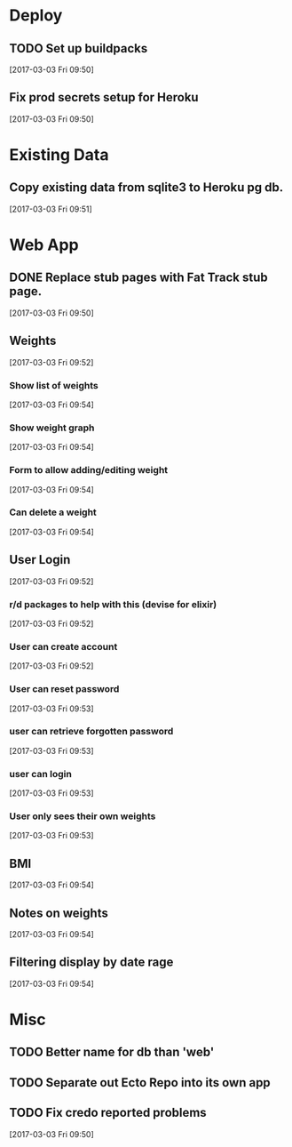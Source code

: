 * Deploy
** TODO Set up buildpacks
[2017-03-03 Fri 09:50]
** Fix prod secrets setup for Heroku
[2017-03-03 Fri 09:50]
* Existing Data
** Copy existing data from sqlite3 to Heroku pg db.
[2017-03-03 Fri 09:51]
* Web App
** DONE Replace stub pages with Fat Track stub page.
CLOSED: [2017-03-03 Fri 11:24]
:LOGBOOK:
- State "DONE"       from "TODO"       [2017-03-03 Fri 11:24]
:END:
[2017-03-03 Fri 09:50]
** Weights
[2017-03-03 Fri 09:52]
*** Show list of weights
[2017-03-03 Fri 09:54]
*** Show weight graph
[2017-03-03 Fri 09:54]
*** Form to allow adding/editing weight
[2017-03-03 Fri 09:54]
*** Can delete a weight
[2017-03-03 Fri 09:54]
** User Login
[2017-03-03 Fri 09:52]
*** r/d packages to help with this (devise for elixir)
[2017-03-03 Fri 09:52]
*** User can create account
[2017-03-03 Fri 09:52]
*** User can reset password
[2017-03-03 Fri 09:53]
*** user can retrieve forgotten password
[2017-03-03 Fri 09:53]
*** user can login
[2017-03-03 Fri 09:53]
*** User only sees their own weights
[2017-03-03 Fri 09:53]
** BMI
[2017-03-03 Fri 09:54]
** Notes on weights
[2017-03-03 Fri 09:54]
** Filtering display by date rage
[2017-03-03 Fri 09:54]
* Misc
** TODO Better name for db than 'web'
** TODO Separate out Ecto Repo into its own app
** TODO Fix credo reported problems
[2017-03-03 Fri 09:50]
